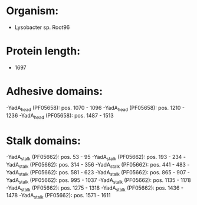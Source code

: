 * Organism:
- Lysobacter sp. Root96
* Protein length:
- 1697
* Adhesive domains:
-YadA_head (PF05658): pos. 1070 - 1096
-YadA_head (PF05658): pos. 1210 - 1236
-YadA_head (PF05658): pos. 1487 - 1513
* Stalk domains:
-YadA_stalk (PF05662): pos. 53 - 95
-YadA_stalk (PF05662): pos. 193 - 234
-YadA_stalk (PF05662): pos. 314 - 356
-YadA_stalk (PF05662): pos. 441 - 483
-YadA_stalk (PF05662): pos. 581 - 623
-YadA_stalk (PF05662): pos. 865 - 907
-YadA_stalk (PF05662): pos. 995 - 1037
-YadA_stalk (PF05662): pos. 1135 - 1178
-YadA_stalk (PF05662): pos. 1275 - 1318
-YadA_stalk (PF05662): pos. 1436 - 1478
-YadA_stalk (PF05662): pos. 1571 - 1611

